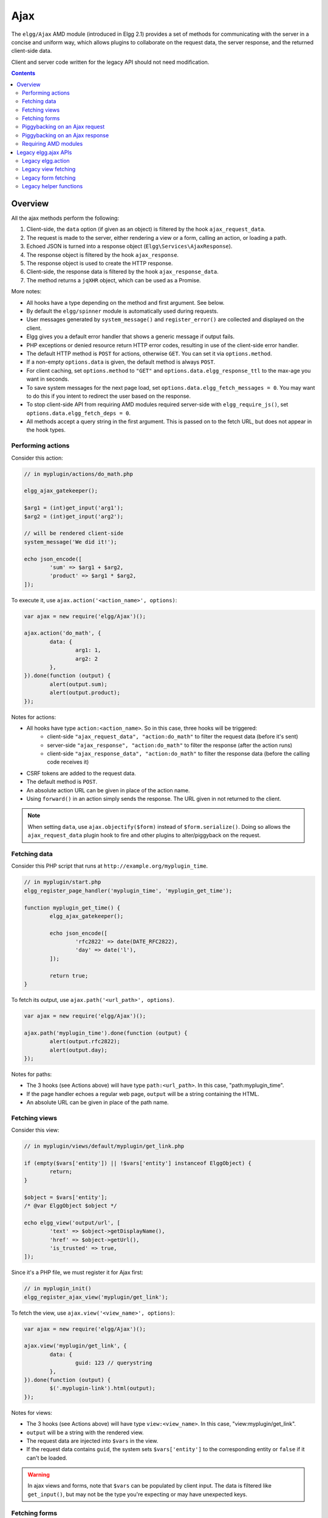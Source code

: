 Ajax
####

The ``elgg/Ajax`` AMD module (introduced in Elgg 2.1) provides a set of methods for communicating with the server in a concise and uniform way, which allows plugins to collaborate on the request data, the server response, and the returned client-side data.

Client and server code written for the legacy API should not need modification.

.. contents:: Contents
   :local:
   :depth: 2

Overview
========

All the ajax methods perform the following:

#. Client-side, the ``data`` option (if given as an object) is filtered by the hook ``ajax_request_data``.
#. The request is made to the server, either rendering a view or a form, calling an action, or loading a path.
#. Echoed JSON is turned into a response object (``Elgg\Services\AjaxResponse``).
#. The response object is filtered by the hook ``ajax_response``.
#. The response object is used to create the HTTP response.
#. Client-side, the response data is filtered by the hook ``ajax_response_data``.
#. The method returns a ``jqXHR`` object, which can be used as a Promise.

More notes:

* All hooks have a type depending on the method and first argument. See below.
* By default the ``elgg/spinner`` module is automatically used during requests.
* User messages generated by ``system_message()`` and ``register_error()`` are collected and displayed on the client.
* Elgg gives you a default error handler that shows a generic message if output fails.
* PHP exceptions or denied resource return HTTP error codes, resulting in use of the client-side error handler.
* The default HTTP method is ``POST`` for actions, otherwise ``GET``. You can set it via ``options.method``.
* If a non-empty ``options.data`` is given, the default method is always ``POST``.
* For client caching, set ``options.method`` to ``"GET"`` and ``options.data.elgg_response_ttl`` to the max-age you want in seconds.
* To save system messages for the next page load, set ``options.data.elgg_fetch_messages = 0``. You may want to do this if you intent to redirect the user based on the response.
* To stop client-side API from requiring AMD modules required server-side with ``elgg_require_js()``, set ``options.data.elgg_fetch_deps = 0``.
* All methods accept a query string in the first argument. This is passed on to the fetch URL, but does not appear in the hook types.

Performing actions
------------------

Consider this action:

.. code-block:: php

	// in myplugin/actions/do_math.php

	elgg_ajax_gatekeeper();

	$arg1 = (int)get_input('arg1');
	$arg2 = (int)get_input('arg2');

	// will be rendered client-side
	system_message('We did it!');

	echo json_encode([
		'sum' => $arg1 + $arg2,
		'product' => $arg1 * $arg2,
	]);

To execute it, use ``ajax.action('<action_name>', options)``:

.. code-block:: js

	var ajax = new require('elgg/Ajax')();

	ajax.action('do_math', {
		data: {
			arg1: 1,
			arg2: 2
		},
	}).done(function (output) {
		alert(output.sum);
		alert(output.product);
	});

Notes for actions:

* All hooks have type ``action:<action_name>``. So in this case, three hooks will be triggered:
   * client-side ``"ajax_request_data", "action:do_math"`` to filter the request data (before it's sent)
   * server-side ``"ajax_response", "action:do_math"`` to filter the response (after the action runs)
   * client-side ``"ajax_response_data", "action:do_math"`` to filter the response data (before the calling code receives it)
* CSRF tokens are added to the request data.
* The default method is ``POST``.
* An absolute action URL can be given in place of the action name.
* Using ``forward()`` in an action simply sends the response. The URL given in not returned to the client.

.. note:: When setting ``data``, use ``ajax.objectify($form)`` instead of ``$form.serialize()``. Doing so allows the
          ``ajax_request_data`` plugin hook to fire and other plugins to alter/piggyback on the request.

Fetching data
-------------

Consider this PHP script that runs at ``http://example.org/myplugin_time``.

.. code-block:: php

	// in myplugin/start.php
	elgg_register_page_handler('myplugin_time', 'myplugin_get_time');

	function myplugin_get_time() {
		elgg_ajax_gatekeeper();

		echo json_encode([
			'rfc2822' => date(DATE_RFC2822),
			'day' => date('l'),
		]);

		return true;
	}

To fetch its output, use ``ajax.path('<url_path>', options)``.

.. code-block:: js

	var ajax = new require('elgg/Ajax')();

	ajax.path('myplugin_time').done(function (output) {
		alert(output.rfc2822);
		alert(output.day);
	});

Notes for paths:

* The 3 hooks (see Actions above) will have type ``path:<url_path>``. In this case, "path:myplugin_time".
* If the page handler echoes a regular web page, ``output`` will be a string containing the HTML.
* An absolute URL can be given in place of the path name.

Fetching views
--------------

Consider this view:

.. code-block:: php

	// in myplugin/views/default/myplugin/get_link.php

	if (empty($vars['entity']) || !$vars['entity'] instanceof ElggObject) {
		return;
	}

	$object = $vars['entity'];
	/* @var ElggObject $object */

	echo elgg_view('output/url', [
		'text' => $object->getDisplayName(),
		'href' => $object->getUrl(),
		'is_trusted' => true,
	]);

Since it's a PHP file, we must register it for Ajax first:

.. code-block:: php

	// in myplugin_init()
	elgg_register_ajax_view('myplugin/get_link');


To fetch the view, use ``ajax.view('<view_name>', options)``:

.. code-block:: js

	var ajax = new require('elgg/Ajax')();

	ajax.view('myplugin/get_link', {
		data: {
			guid: 123 // querystring
		},
	}).done(function (output) {
		$('.myplugin-link').html(output);
	});

Notes for views:

* The 3 hooks (see Actions above) will have type ``view:<view_name>``. In this case, "view:myplugin/get_link".
* ``output`` will be a string with the rendered view.
* The request data are injected into ``$vars`` in the view.
* If the request data contains ``guid``, the system sets ``$vars['entity']`` to the corresponding entity or ``false`` if it can't be loaded.

.. warning::

	In ajax views and forms, note that ``$vars`` can be populated by client input. The data is filtered like
	``get_input()``, but may not be the type you're expecting or may have unexpected keys.


Fetching forms
--------------

Consider we have a form view. We register it for Ajax:

.. code-block:: php

	// in myplugin_init()
	elgg_register_ajax_view('forms/myplugin/add');

To fetch this using ``ajax.form('<action_name>', options)``.

.. code-block:: js

	var ajax = new require('elgg/Ajax')();

	ajax.form('myplugin/add').done(function (output) {
		$('.myplugin-form-container').html(output);
	});

Notes for forms:

* The 3 hooks (see Actions above) will have type ``form:<action_name>``. In this case, "form:myplugin/add".
* ``output`` will be a string with the rendered view.
* The request data are injected into ``$vars`` in your form view.
* If the request data contains ``guid``, the system sets ``$vars['entity']`` to the corresponding entity or ``false`` if it can't be loaded.

.. note::

	Only the request data are passed to the requested form view (i.e. as a third parameter accepted by
	``elgg_view_form()``). If you need to pass attributes or parameters of the form element rendered by the
	``input/form`` view (i.e. normally passed as a second parameter to ``elgg_view_form()``), use the server-side
	hook ``view_vars, input/form``.

.. warning::

	In ajax views and forms, note that ``$vars`` can be populated by client input. The data is filtered like
	``get_input()``, but may not be the type you're expecting or may have unexpected keys.


Piggybacking on an Ajax request
-------------------------------

The client-side ``ajax_request_data`` hook can be used to append or filter data being sent by an ``elgg/Ajax`` request.

Let's say when the view ``foo`` is fetched, we want to also send the server some data:

.. code-block:: js

    // in your boot module
    var Ajax = require('elgg/Ajax');
    var elgg = require('elgg');

    elgg.register_hook_handler(Ajax.REQUEST_DATA_HOOK, 'view:foo', function (name, type, params, data) {
        // send some data back
        data.bar = 1;
        return data;
    });

This data can be read server-side via ``get_input('bar');``.

.. note:: If data was given as a string (e.g. ``$form.serialize()``), the request hooks are not triggered.

Piggybacking on an Ajax response
--------------------------------

The server-side ``ajax_response`` hook can be used to append or filter response data (or metadata).

Let's say when the view ``foo`` is fetched, we want to also send the client some additional data:

.. code-block:: php

    use Elgg\Services\AjaxResponse;

    function myplugin_append_ajax($hook, $type, AjaxResponse $response, $params) {

        // alter the value being returned
        $response->getData()->value .= " hello";

        // send some metadata back. Only client-side "ajax_response" hooks can see this!
        $response->getData()->myplugin_alert = 'Listen to me!';

        return $response;
    }

	// in myplugin_init()
	elgg_register_plugin_hook_handler(AjaxResponse::RESPONSE_HOOK, 'view:foo', 'myplugin_append_ajax');

To capture the metadata send back to the client, we use the client-side ``ajax_response`` hook:

.. code-block:: js

    // in your boot module
    var Ajax = require('elgg/Ajax');
    var elgg = require('elgg');

    elgg.register_hook_handler(Ajax.RESPONSE_DATA_HOOK, 'view:foo', function (name, type, params, data) {

        // the return value is data.value

        // the rest is metadata

        alert(data.myplugin_alert);

        return data;
    });

.. note:: Only ``data.value`` is returned to the ``success`` function or available via the `Deferred` interface.

.. note:: Elgg uses these same hooks to deliver system messages over ``elgg/Ajax`` responses.


Requiring AMD modules
---------------------

Each response from an Ajax service will contain a list of AMD modules required server side with `elgg_require_js()`.
When response data is unwrapped, these modules will be loaded asynchronously - plugins should not expect these
modules to be loaded in their `$.done()` and `$.then()` handlers and must use `require()` for any modules they depend on.
Additionally AMD modules should not expect the DOM to have been altered by an Ajax request when they are loaded -
DOM events should be delegated and manipulations on DOM elements should be delayed until all Ajax requests have been
resolved.


Legacy elgg.ajax APIs
=====================

Elgg 1.8 introduced ``elgg.action``, ``elgg.get``, ``elgg.getJSON``, and other methods which behave less consistently both client-side and server-side.

Legacy elgg.action
------------------

Differences:

* you must manually pull the ``output`` from the returned wrapper
* the ``success`` handler will fire even if the action is prevented
* the ``success`` handler will receive a wrapper object. You must look for ``wrapper.output``
* no ajax hooks

.. code-block:: js

   elgg.action('do_math', {
     data: {
       arg1: 1,
       arg2: 2
     },
     success: function (wrapper) {
       if (wrapper.output) {
         alert(wrapper.output.sum);
         alert(wrapper.output.product);
       } else {
         // the system prevented the action from running, but we really don't
         // know why
         elgg.ajax.handleAjaxError();
       }
     }
   });


elgg.action notes
^^^^^^^^^^^^^^^^^

 * It's best to echo a non-empty string, as this is easy to validate in the ``success`` function. If the action
   was not allowed to run for some reason, ``wrapper.output`` will be an empty string.
 * You may want to use the :doc:`elgg/spinner</guides/javascript>` module.
 * Elgg does not use ``wrapper.status`` for anything, but a call to ``register_error()`` causes it to be
   set to ``-1``.
 * If the action echoes a non-JSON string, ``wrapper.output`` will contain that string.
 * ``elgg.action`` is based on ``jQuery.ajax`` and returns a ``jqXHR`` object (like a Promise), if you should want to use it.
 * After the PHP action completes, other plugins can alter the wrapper via the plugin hook ``'output', 'ajax'``,
   which filters the wrapper as an array (not a JSON string).
 * A ``forward()`` call forces the action to be processed and output immediately, with the ``wrapper.forward_url``
   value set to the normalized location given.
 * To make sure Ajax actions can only be executed via XHR, use ``elgg_ajax_gatekeeper()``.

elgg.action JSON response wrapper
^^^^^^^^^^^^^^^^^^^^^^^^^^^^^^^^^

.. code::

   {
     current_url: {String} "http://example.org/action/example/math", // not very useful
     forward_url: {String} "http://example.org/foo", ...if forward('foo') was called
     output: {String|Object} from echo in action
     status: {Number} 0 = success. -1 = an error was registered.
     system_messages: {Object}
   }

.. warning::

    It's probably best to rely only on the ``output`` key, and validate it in case the PHP action could not run
    for some reason, e.g. the user was logged out or a CSRF attack did not provide tokens.

.. warning::

    If ``forward()`` is used in response to a legacy ajax request (e.g. ``elgg.ajax``), Elgg will *always* respond
    with this wrapper, **even if not in an action**.

Legacy view fetching
--------------------

A plugin can use a view script to handle XHR ``GET`` requests. Here's a simple example of a view that returns a
link to an object given by its GUID:

.. code-block:: php

    // in myplugin_init()
    elgg_register_ajax_view('myplugin/get_link');

.. code-block:: php

    // in myplugin/views/default/myplugin/get_link.php

    if (empty($vars['entity']) || !$vars['entity'] instanceof ElggObject) {
        return;
    }

    $object = $vars['entity'];
    /* @var ElggObject $object */

    echo elgg_view('output/url', [
        'text' => $object->getDisplayName(),
        'href' => $object->getUrl(),
        'is_trusted' => true,
    ]);

.. code-block:: js

    elgg.get('ajax/view/myplugin/get_link', {
      data: {
        guid: 123 // querystring
      },
      success: function (output) {
        $('.myplugin-link').html(output);
      }
    });

The Ajax view system works significantly differently than the action system.

 * There are no access controls based on session status.
 * Non-XHR requests are automatically rejected.
 * GET vars are injected into ``$vars`` in the view.
 * If the request contains ``$_GET['guid']``, the system sets ``$vars['entity']`` to the corresponding entity or
   ``false`` if it can't be loaded.
 * There's no "wrapper" object placed around the view output.
 * System messages/errors shouldn't be used, as they don't display until the user loads another page.
 * Depending on the view's suffix (.js, .html, .css, etc.), a corresponding Content-Type header is added.

.. warning::

    In ajax views and forms, note that ``$vars`` can be populated by client input. The data is filtered like
	``get_input()``, but may not be the type you're expecting or may have unexpected keys.

Returning JSON from a view
^^^^^^^^^^^^^^^^^^^^^^^^^^

If the view outputs encoded JSON, you must use ``elgg.getJSON`` to fetch it (or use some other method to set jQuery's
ajax option ``dataType`` to ``json``). Your ``success`` function will be passed the decoded Object.

Here's an example of fetching a view that returns a JSON-encoded array of times:

.. code-block:: js

    elgg.getJSON('ajax/view/myplugin/get_times', {
      success: function (data) {
        alert('The time is ' + data.friendly_time);
      }
    });

Legacy form fetching
--------------------

If you register a form view (name starting with ``forms/``), you can fetch it pre-rendered with ``elgg_view_form()``.
Simply use ``ajax/form/<action>`` (instead of ``ajax/view/<view_name>``):

.. code-block:: php

    // in myplugin_init()
    elgg_register_ajax_view('forms/myplugin/add');

.. code-block:: js

    elgg.get('ajax/form/myplugin/add', {
      success: function (output) {
        $('.myplugin-form-container').html(output);
      }
    });

Only the request data are passed to the requested form view (i.e. as a third parameter accepted by
``elgg_view_form()``). If you need to pass attributes or parameters of the form element rendered by the
``input/form`` view (i.e. normally passed as a second parameter to ``elgg_view_form()``), use the server-side
hook ``view_vars, input/form``.

.. warning::

    In ajax views and forms, note that ``$vars`` can be populated by client input. The data is filtered like
	``get_input()``, but may not be the type you're expecting or may have unexpected keys.


Legacy helper functions
-----------------------

These functions extend jQuery's native Ajax features.

``elgg.get()`` is a wrapper for jQuery's ``$.ajax()``, but forces ``GET`` and does URL normalization.

.. code-block:: js

   // normalizes the url to the current <site_url>/activity
   elgg.get('/activity', {
      success: function(resultText, success, xhr) {
         console.log(resultText);
      }
   });

``elgg.post()`` is a wrapper for jQuery's ``$.ajax()``, but forces ``POST`` and does URL normalization.
